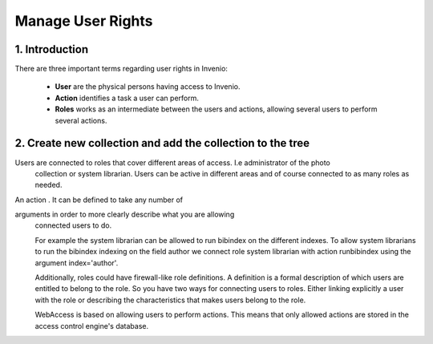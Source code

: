 ..  This file is part of Invenio
    Copyright (C) 2014 CERN.

    Invenio is free software; you can redistribute it and/or
    modify it under the terms of the GNU General Public License as
    published by the Free Software Foundation; either version 2 of the
    License, or (at your option) any later version.

    Invenio is distributed in the hope that it will be useful, but
    WITHOUT ANY WARRANTY; without even the implied warranty of
    MERCHANTABILITY or FITNESS FOR A PARTICULAR PURPOSE.  See the GNU
    General Public License for more details.

    You should have received a copy of the GNU General Public License
    along with Invenio; if not, write to the Free Software Foundation, Inc.,
    59 Temple Place, Suite 330, Boston, MA 02111-1307, USA.

.. _manage-user-rights:

Manage User Rights
=======================

1. Introduction
-----------------------

There are three important terms regarding user rights in Invenio:

  - **User** are the physical persons having access to Invenio.
  - **Action** identifies a task a user can perform.
  - **Roles** works as an intermediate between the users and actions, allowing several users to perform several actions.



|tag-cloud for document mng-user/001|

.. |tag-cloud for document mng-user/001| image:: /_static/librarian/manage-user-rights1.png

2. Create new collection and add the collection to the tree
-----------------------------------------------------------

Users are connected to roles that cover different areas of access. I.e administrator of the photo
  collection or system librarian. Users can be active in
  different areas and of course connected to as many roles as needed.

An action . It can be defined to take any number of

arguments in order to more clearly describe what you are allowing
  connected users to do.

  For example the system librarian can be allowed to run bibindex on
  the different indexes. To allow system librarians to run the
  bibindex indexing on the field author we connect role system
  librarian with action runbibindex using the argument
  index='author'.

  Additionally, roles could have firewall-like role
  definitions. A definition is a formal description of which
  users are entitled to belong to the role. So you have two ways for
  connecting users to roles. Either linking explicitly a user with the
  role or describing the characteristics that makes users belong to
  the role.

  WebAccess is based on allowing users to perform actions. This means
  that only allowed actions are stored in the access control engine's
  database.


